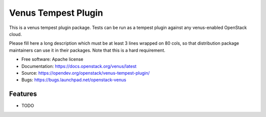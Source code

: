 =====================
Venus Tempest Plugin
=====================

This is a venus tempest plugin package. Tests can be run as a tempest plugin
against any venus-enabled OpenStack cloud.

Please fill here a long description which must be at least 3 lines wrapped on
80 cols, so that distribution package maintainers can use it in their packages.
Note that this is a hard requirement.

* Free software: Apache license
* Documentation: https://docs.openstack.org/venus/latest
* Source: https://opendev.org/openstack/venus-tempest-plugin/
* Bugs: https://bugs.launchpad.net/openstack-venus

Features
--------

* TODO
